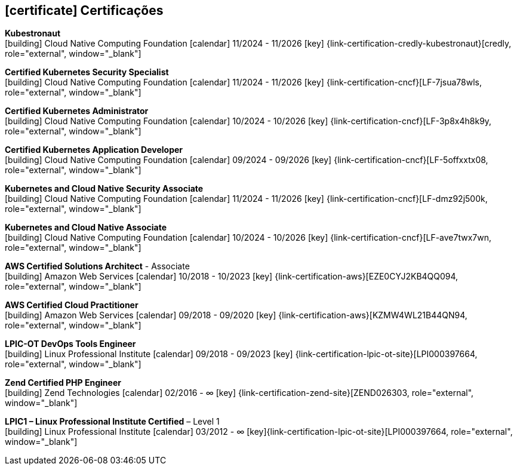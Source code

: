   
ifdef::backend-html5[]
== icon:certificate[] Certificações
endif::[]

ifdef::backend-pdf[]
== Certificações
endif::[]

--
**Kubestronaut** +
icon:building[title="Emissor"] Cloud Native Computing Foundation icon:calendar[title="Período"] 11/2024 - 11/2026 icon:key[title="Licença"] {link-certification-credly-kubestronaut}[credly, role="external", window="_blank"]
--

--
**Certified Kubernetes Security Specialist** +
icon:building[title="Emissor"] Cloud Native Computing Foundation icon:calendar[title="Período"] 11/2024 - 11/2026 icon:key[title="Licença"] {link-certification-cncf}[LF-7jsua78wls, role="external", window="_blank"]
--

--
**Certified Kubernetes Administrator** +
icon:building[title="Emissor"] Cloud Native Computing Foundation icon:calendar[title="Período"] 10/2024 - 10/2026 icon:key[title="Licença"] {link-certification-cncf}[LF-3p8x4h8k9y, role="external", window="_blank"]
--

--
**Certified Kubernetes Application Developer** +
icon:building[title="Emissor"] Cloud Native Computing Foundation icon:calendar[title="Período"] 09/2024 - 09/2026 icon:key[title="Licença"] {link-certification-cncf}[LF-5offxxtx08, role="external", window="_blank"]
--

--
**Kubernetes and Cloud Native Security Associate** +
icon:building[title="Emissor"] Cloud Native Computing Foundation icon:calendar[title="Período"] 11/2024 - 11/2026 icon:key[title="Licença"] {link-certification-cncf}[LF-dmz92j500k, role="external", window="_blank"]
--

--
**Kubernetes and Cloud Native Associate** +
icon:building[title="Emissor"] Cloud Native Computing Foundation icon:calendar[title="Período"] 10/2024 - 10/2026 icon:key[title="Licença"] {link-certification-cncf}[LF-ave7twx7wn, role="external", window="_blank"]
--

--
**AWS Certified Solutions Architect** - Associate +
icon:building[title="Emissor"] Amazon Web Services icon:calendar[title="Período"] 10/2018 - 10/2023 icon:key[title="Licença"] {link-certification-aws}[EZE0CYJ2KB4QQ094, role="external", window="_blank"]
--

--
**AWS Certified Cloud Practitioner** +
icon:building[title="Emissor"] Amazon Web Services icon:calendar[title="Período"] 09/2018 - 09/2020 icon:key[title="Licença"] {link-certification-aws}[KZMW4WL21B44QN94, role="external", window="_blank"]
--

--
**LPIC-OT DevOps Tools Engineer** +
icon:building[title="Emissor"] Linux Professional Institute icon:calendar[title="Período"] 09/2018 - 09/2023 icon:key[title="Licença"] {link-certification-lpic-ot-site}[LPI000397664, role="external", window="_blank"]
--

--
**Zend Certified PHP Engineer** +
icon:building[title="Emissor"] Zend Technologies icon:calendar[title="Período"] 02/2016 - ∞ icon:key[title="Licença"] {link-certification-zend-site}[ZEND026303, role="external", window="_blank"]
--

--
**LPIC1 – Linux Professional Institute Certified** – Level 1 +
icon:building[title="Emissor"] Linux Professional Institute icon:calendar[title="Período"] 03/2012 - ∞ icon:key[title="Licença"]{link-certification-lpic-ot-site}[LPI000397664, role="external", window="_blank"]
--
